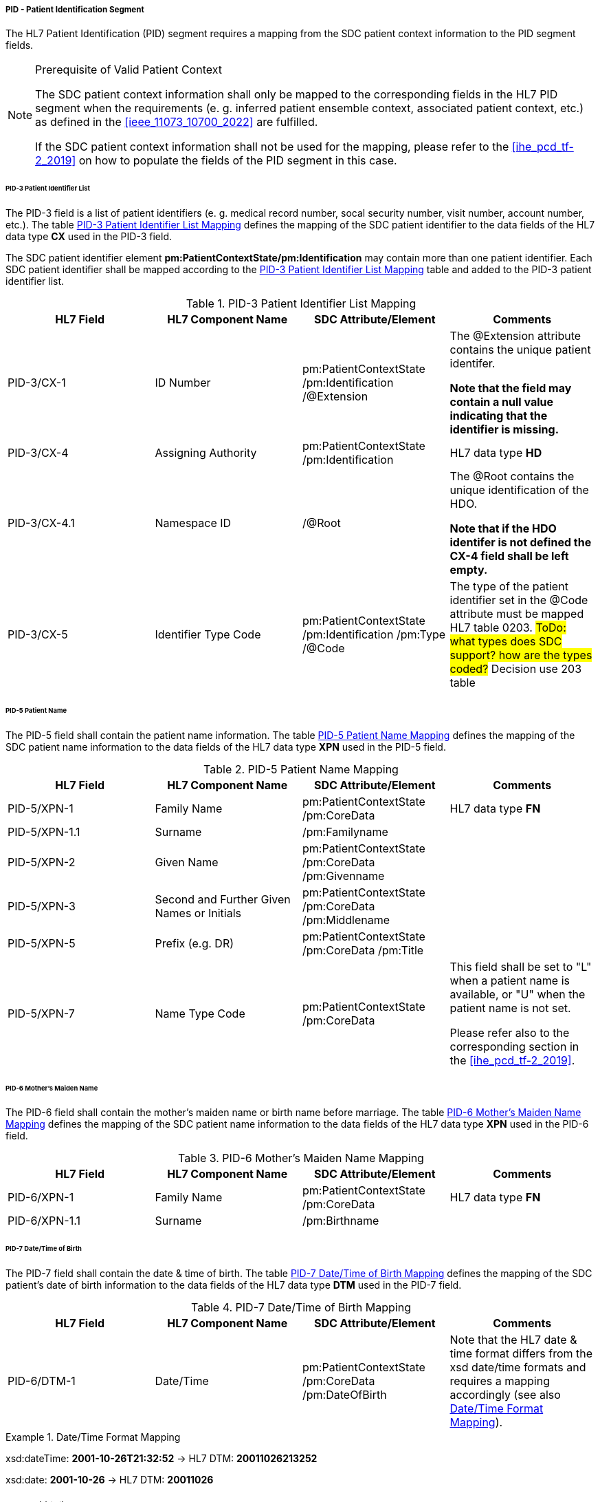 ===== PID - Patient Identification Segment
The HL7 Patient Identification (PID) segment requires a mapping from the SDC patient context information to the PID segment fields.

.Prerequisite of Valid Patient Context
[NOTE#ref_valid_pt_ctxt_note]
====
The SDC patient context information shall only be mapped to the corresponding fields in the HL7 PID segment when the requirements (e. g. inferred patient ensemble context, associated patient context, etc.) as defined in the <<ieee_11073_10700_2022>> are fulfilled.

If the SDC patient context information shall not be used for the mapping, please refer to the <<ihe_pcd_tf-2_2019>> on how to populate the fields of the PID segment in this case.
====

====== PID-3 Patient Identifier List
The PID-3 field is a list of patient identifiers (e. g. medical record number, socal security number, visit number, account number, etc.). The table <<ref_tbl_pid3_mapping>> defines the mapping of the SDC patient identifier to the data fields of the HL7 data type *CX* used in the PID-3 field.

The SDC patient identifier element *pm:PatientContextState/pm:Identification* may contain more than one patient identifier. Each SDC patient identifier shall be mapped according to the <<ref_tbl_pid3_mapping>> table and added to the PID-3 patient identifier list.

[#ref_tbl_pid3_mapping]
.PID-3 Patient Identifier List Mapping
|===
|HL7 Field |HL7 Component Name |SDC Attribute/Element |Comments

|PID-3/CX-1
|ID Number
|pm:PatientContextState
/pm:Identification
/@Extension
|The @Extension attribute contains the unique patient identifer.

*Note that the field may contain a null value indicating that the identifier is missing.*

|PID-3/CX-4
|Assigning Authority
|pm:PatientContextState
/pm:Identification
| HL7 data type *HD*

|PID-3/CX-4.1
|Namespace ID
|/@Root
|The @Root contains the unique identification of the HDO.

*Note that if the HDO identifer is not defined the CX-4 field shall be left empty.*

|PID-3/CX-5
|Identifier Type Code
|pm:PatientContextState
/pm:Identification
/pm:Type
/@Code
|The type of the patient identifier set in the @Code attribute must be mapped HL7 table 0203.
#ToDo: what types does SDC support? how are the types coded?#
Decision use 203 table

|===

====== PID-5 Patient Name
The PID-5 field shall contain the patient name information. The table <<ref_tbl_pid5_mapping>> defines the mapping of the SDC patient name information to the data fields of the HL7 data type *XPN* used in the PID-5 field.

[#ref_tbl_pid5_mapping]
.PID-5 Patient Name Mapping
|===
|HL7 Field |HL7 Component Name |SDC Attribute/Element |Comments

|PID-5/XPN-1
|Family Name
|pm:PatientContextState
/pm:CoreData
|HL7 data type *FN*

|PID-5/XPN-1.1
|Surname
|/pm:Familyname
|

|PID-5/XPN-2
|Given Name
|pm:PatientContextState
/pm:CoreData
/pm:Givenname
|

|PID-5/XPN-3
|Second and Further Given Names or Initials
|pm:PatientContextState
/pm:CoreData
/pm:Middlename
|

|PID-5/XPN-5
|Prefix (e.g. DR)
|pm:PatientContextState
/pm:CoreData
/pm:Title
|

|PID-5/XPN-7
|Name Type Code
|pm:PatientContextState
/pm:CoreData
|This field shall be set to "L" when a patient name is available, or "U" when the patient name is not set.

Please refer also to the corresponding section in the <<ihe_pcd_tf-2_2019>>.

|===

====== PID-6 Mother’s Maiden Name
The PID-6 field shall contain the mother's maiden name or birth name before marriage. The table <<ref_tbl_pid6_mapping>> defines the mapping of the SDC patient name information to the data fields of the HL7 data type *XPN* used in the PID-6 field.

[#ref_tbl_pid6_mapping]
.PID-6 Mother’s Maiden Name Mapping
|===
|HL7 Field |HL7 Component Name |SDC Attribute/Element |Comments

|PID-6/XPN-1
|Family Name
|pm:PatientContextState
/pm:CoreData
|HL7 data type *FN*

|PID-6/XPN-1.1
|Surname
|/pm:Birthname
|

|===

====== PID-7 Date/Time of Birth
The PID-7 field shall contain the date & time of birth. The table <<ref_tbl_pid7_mapping>> defines the mapping of the SDC patient's date of birth information to the data fields of the HL7 data type *DTM* used in the PID-7 field.

[#ref_tbl_pid7_mapping]
.PID-7 Date/Time of Birth Mapping
|===
|HL7 Field |HL7 Component Name |SDC Attribute/Element |Comments

|PID-6/DTM-1
|Date/Time
|pm:PatientContextState
/pm:CoreData
/pm:DateOfBirth
|Note that the HL7 date & time format differs from the xsd date/time formats and requires a mapping accordingly (see also <<ref_expl_dt_mapping>>).

|===

[#ref_expl_dt_mapping]
.Date/Time Format Mapping
====
xsd:dateTime: *2001-10-26T21:32:52* -> HL7 DTM: *20011026213252*

xsd:date: *2001-10-26* -> HL7 DTM: *20011026*
====

====== PID-8 Administrative Sex
The PID-8 field shall contain the code for the administrative sex - usually the sex at birth. The table <<ref_tbl_pid8_mapping>> defines the mapping of the SDC patient's sex information to the data fields of the HL7 data type *IS* used in the PID-8 field.

[#ref_tbl_pid8_mapping]
.PID-8 Administrative Sex Mapping
|===
|HL7 Field |HL7 Component Name |SDC Attribute/Element |Comments

|PID-8/IS-1
|Administrative Sex
|pm:PatientContextState
/pm:CoreData
/pm:Sex
|Note that the HL7 Administrative Sex value set (HL7 table 0001) differs from the SDC pm:Sex value set and requires a mapping accordingly (see also <<ref_tbl_sex_mapping>>).

|===

[#ref_tbl_sex_mapping]
.Patient's Sex Value Set Mapping
|===
|SDC Value |SDC Description |HL7 Value |HL7 Description

|Unspec
|Unspecified. Sex is not designated.
|A
|Ambiguous

|M
|Male. Indicates a male patient.
|M
|Male

|F
|Female. Indicates a female patient.
|F
|Female

|Unkn
|Unknown. Indicates that the sex is unknown for different reasons.
|U
|Unknown

|===

#Note: we have to consider the biological and social gender. https://build.fhir.org/ig/HL7/uv-pocd/StructureDefinition-Patient.html#

====== PID-10 Race
The PID-10 field shall contain the patient's race. The table <<ref_tbl_pid10_mapping>> defines the mapping of the SDC patient's race information to the data fields of the HL7 data type *CWE* used in the PID-10 field.

[#ref_tbl_pid10_mapping]
.PID-10 Race Mapping
|===
|HL7 Field |HL7 Component Name |SDC Attribute/Element |Comments

|PID-10/CWE-1
|Identifier
|pm:PatientContextState
/pm:CoreData
/pm:Race
/@Code
|

|PID-10/CWE-2
|Text
|pm:PatientContextState
/pm:CoreData
/pm:Race
/@SymbolicCodeName
|

|PID-10/CWE-3
|Name of Coding System
|pm:PatientContextState
/pm:CoreData
/pm:Race
/@CodingSystem
|

|PID-10/CWE-4
|Alternate Identifier
|pm:PatientContextState
/pm:CoreData
/pm:Race
/pm:Translation
/@Code
|Note that only the first entry of the *pm:Translation* element list shall be mapped.

|PID-10/CWE-6
|Name of Alternate Coding System
|pm:PatientContextState
/pm:CoreData
/pm:Race
/pm:Translation
/@CodingSystem
|Note that only the first entry of the *pm:Translation* element list shall be mapped.

|PID-10/CWE-7
|Coding System Version ID
|pm:PatientContextState
/pm:CoreData
/pm:Race
/@CodingSystemVersion
|

|PID-10/CWE-8
|Alternate Coding System Version ID
|pm:PatientContextState
/pm:CoreData
/pm:Race
/pm:Translation
/@CodingSystemVersion
|Note that only the first entry of the *pm:Translation* element list shall be mapped.

|===

====== PID-31 Identity Unknown Indicator
The PID-31 field shall indicate whether or not the patient's identity is known.

The field value shall be determined from the present of the PatientContextState and its content. The value shall be set to "Y" when the following preconditions are fulfilled:

* There is a valid patient context (please refer also to <<ref_valid_pt_ctxt_note>> for further information)
* The *pm:PatientContextState/pm:Identification* element contains a valid patient identifier (e. g. medical record number, social security number, visit number, etc.).

In all other cases, the value shall be set to "N".

#When there is a inferred patient context, there shall be also an identification -> set to "Y"#

[NOTE]
The presence of the patient name in the *pm:PatientContextState/pm:CoreData* is optional and not a primary criteria.

====== PID-33 Last Update Date/Time
The PID-33 field shall contain the date & time of last patient context update. The table <<ref_tbl_pid33_mapping>> defines the mapping of the SDC patient context update information to the data fields of the HL7 data type *DTM* used in the PID-33 field.

[#ref_tbl_pid33_mapping]
.PID-33 Last Update Date/Time Mapping
|===
|HL7 Field |HL7 Component Name |SDC Attribute/Element |Comments

|PID-33/DTM-1
|Date/Time
|?
|Note that the HL7 date & time format differs from the xsd date/time formats and requires a mapping accordingly (see also <<ref_expl_dt_mapping>>).

|===

#Todo: how can the last update time be determined in SDC?#
To Associated / disassociation on the state part, binding start/binding ending

#Todo: shall height and weight from the CoreData be mapped to an OBX field?#

Map it to an Observation generic height/weight


